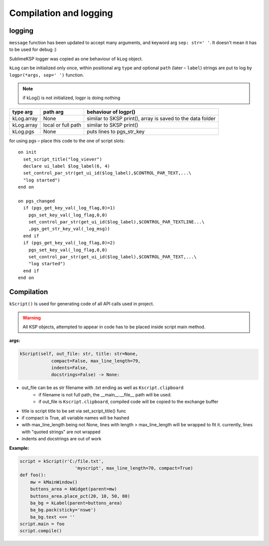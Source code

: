 ***********************
Compilation and logging
***********************

logging
=======

``message`` function has been updated to accept many arguments, and keyword arg ``sep: str=' '``.
It doesn't mean it has to be used for debug :)

SublimeKSP logger was copied as one behaviour of ``kLog`` object.

``kLog`` can be initialized only once, within positional arg ``type`` and optional ``path`` (later – ``label``)
strings are put to log by ``logpr(*args, sep=' ')`` function.

.. note:: if kLog() is not initialized, logpr is doing nothing

+------------+--------------------+------------------------------------------------------------+
| type arg   | path arg           | behaviour of logpr()                                       |
+============+====================+============================================================+
| kLog.array | None               | similar to SKSP print(), array is saved to the data folder |
+------------+--------------------+------------------------------------------------------------+
| kLog.array | local or full path | similar to SKSP print()                                    |
+------------+--------------------+------------------------------------------------------------+
| kLog.pgs   | None               | puts lines to pgs_str_key                                  |
+------------+--------------------+------------------------------------------------------------+

for using pgs – place this code to the one of script slots:
::

    on init
      set_script_title("log_viever")
      declare ui_label $log_label(6, 4)
      set_control_par_str(get_ui_id($log_label),$CONTROL_PAR_TEXT,...\
      "log started")
    end on

    on pgs_changed
      if (pgs_get_key_val(_log_flag,0)=1)
        pgs_set_key_val(_log_flag,0,0)
        set_control_par_str(get_ui_id($log_label),$CONTROL_PAR_TEXTLINE...\
        ,pgs_get_str_key_val(_log_msg))
      end if
      if (pgs_get_key_val(_log_flag,0)=2)
        pgs_set_key_val(_log_flag,0,0)
        set_control_par_str(get_ui_id($log_label),$CONTROL_PAR_TEXT,...\
        "log started")
      end if
    end on


Compilation
===========

``kScript()`` Is used for generating code of all API calls used in project.

.. warning:: All KSP objects, attempted to appear in code has to be placed inside script main method.

**args:**

.. code-block:: python

    kScript(self, out_file: str, title: str=None,
                compact=False, max_line_length=79,
                indents=False,
                docstrings=False) -> None:

* out_file can be as str filename with .txt ending as well as ``Kscript.clipboard``
    * if filename is not full path, the __main__.__file__ path will be used.
    * if out_file is ``Kscript.clipboard``, compiled code will be copied to the exchange buffer
* title is script title to be set via set_script_title() func
* if compact is True, all variable names will be hashed
* with max_line_length being not None, lines with length > max_line_length will be wrapped to fit it. currently, lines with "quoted strings" are not wrapped
* indents and docstrings are out of work

**Example:**

.. code-block:: python

    script = kScript(r'C:/file.txt',
                         'myscript', max_line_length=70, compact=True)
    def foo():
        mw = kMainWindow()
        buttons_area = kWidget(parent=mw)
        buttons_area.place_pct(20, 10, 50, 80)
        ba_bg = kLabel(parent=buttons_area)
        ba_bg.pack(sticky='nswe')
        ba_bg.text <<= ''
    script.main = foo
    script.compile()
